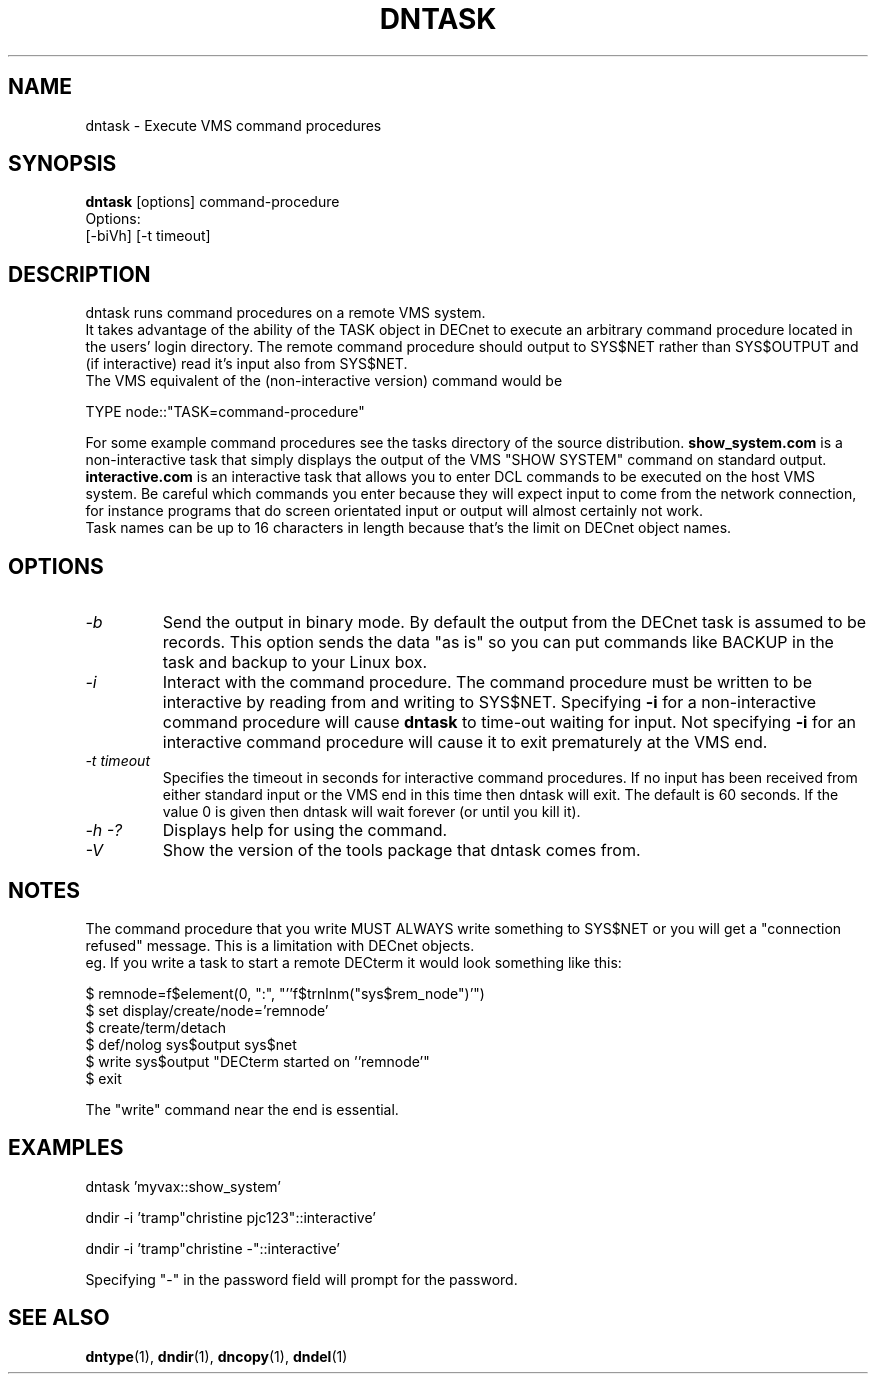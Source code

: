 .TH DNTASK 1 "September 25 1998" "DECnet utilities"

.SH NAME
dntask \- Execute VMS command procedures
.SH SYNOPSIS
.B dntask
[options] command-procedure
.br
Options:
.br
[\-biVh] [-t timeout]
.SH DESCRIPTION
.PP
dntask runs command procedures on a remote VMS system.
.br
It takes advantage of the ability of the TASK object in DECnet to
execute an arbitrary command procedure located in
the users' login directory. The remote command procedure should output
to SYS$NET rather than SYS$OUTPUT and (if interactive) read it's input
also from SYS$NET.
.br
The VMS equivalent of the (non-interactive version) command would be
.br

TYPE node::"TASK=command-procedure"

.br
For some example command procedures see the tasks directory of the source
distribution. 
.B show_system.com 
is a non-interactive task that simply displays
the output of the VMS "SHOW SYSTEM" command on standard output.
.B interactive.com
is an interactive task that allows you to enter DCL commands to be executed
on the host VMS system. Be careful which commands you enter because they will
expect input to come from the network connection, for instance programs that do
screen orientated input or output will almost certainly not work.
.br
Task names can be up to 16 characters in length because that's the limit on
DECnet object names.
.SH OPTIONS
.TP
.I "\-b"
Send the output in binary mode. By default the output from the DECnet task is
assumed to be records. This option sends the data "as is" so you can put
commands like BACKUP in the task and backup to your Linux box.
.TP
.I "\-i"
Interact with the command procedure. The command procedure must be written
to be interactive by reading from and writing to SYS$NET. Specifying 
.B -i
for a non-interactive command procedure will cause 
.B dntask
to time-out waiting for input. Not specifying 
.B -i
for an interactive command procedure will cause it to exit prematurely at
the VMS end.
.TP
.I "\-t timeout"
Specifies the timeout in seconds for interactive command procedures. If
no input has been received from either standard input or the VMS end
in this time then dntask will exit. The default is 60 seconds. If the value
0 is given then dntask will wait forever (or until you kill it).
.TP
.I \-h \-?
Displays help for using the command.
.TP
.I \-V
Show the version of the tools package that dntask comes from.
.SH NOTES
The command procedure that you write MUST ALWAYS write something to SYS$NET
or you will get a "connection refused" message. This is a limitation
with DECnet objects.
.br
eg. If you write a task to start a remote DECterm it would look something like
this:
.br

$ remnode=f$element(0, ":", "''f$trnlnm("sys$rem_node")'")
.br
$ set display/create/node='remnode'
.br
$ create/term/detach
.br
$ def/nolog sys$output sys$net
.br
$ write sys$output "DECterm started on ''remnode'"
.br
$ exit

The "write" command near the end is essential.

.SH EXAMPLES

  dntask 'myvax::show_system'

.br
  dndir -i 'tramp"christine pjc123"::interactive'

.br
  dndir -i 'tramp"christine -"::interactive'

Specifying "-" in the password field will prompt for the password.

.SH SEE ALSO
.BR dntype "(1), " dndir "(1), " dncopy "(1), " dndel "(1)"
